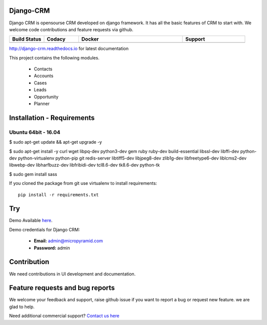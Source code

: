 Django-CRM
==========

Django CRM is opensourse CRM developed on django framework. It has all the basic features of CRM to start with. We welcome code contributions and feature requests via github.

.. list-table::
   :header-rows: 1
   :widths: 50 50 150 90
   :stub-columns: 1

   *  -  Build Status
      -  Codacy
      -  Docker
      -  Support
   *  -   .. image:: https://travis-ci.org/MicroPyramid/Django-CRM.svg?branch=master
             :target: https://travis-ci.org/MicroPyramid/Django-CRM
             :alt: Travis

          .. image:: https://landscape.io/github/MicroPyramid/Django-CRM/master/landscape.svg?style=flat
             :target: https://landscape.io/github/MicroPyramid/Django-CRM/master
             :alt: Code Health

      -  .. image:: https://api.codacy.com/project/badge/Grade/b11da5f09dd542479fd3bd53944595d2
            :target: https://app.codacy.com/project/ashwin/Django-CRM/dashboard
            :alt: Codacy Dashboard
         .. image:: https://api.codacy.com/project/badge/Coverage/b11da5f09dd542479fd3bd53944595d2
            :target: https://app.codacy.com/project/ashwin/Django-CRM/dashboard
            :alt: Codacy Coverage

      -  .. image:: https://img.shields.io/docker/automated/micropyramid/django-crm.svg
            :target: https://github.com/MicroPyramid/Django-CRM
            :alt: Docker Automated
         .. image:: https://img.shields.io/docker/build/micropyramid/django-crm.svg
            :target: https://github.com/MicroPyramid/Django-CRM
            :alt: Docker Build Passing
         .. image:: https://img.shields.io/docker/stars/micropyramid/django-crm.svg
            :target: https://hub.docker.com/r/micropyramid/django-crm/
            :alt: Docker Stars
         .. image:: https://img.shields.io/docker/pulls/micropyramid/django-crm.svg
            :target: https://hub.docker.com/r/micropyramid/django-crm/
            :alt: Docker Pulls

      -  .. image:: https://badges.gitter.im/Micropyramid/Django-CRM.png
            :target: https://gitter.im/MicroPyramid/Django-CRM
            :alt: Gitter
         .. image:: https://www.codetriage.com/micropyramid/django-crm/badges/users.svg
            :target: https://www.codetriage.com/micropyramid/django-crm
            :alt: Code Helpers
         .. image:: https://img.shields.io/github/license/MicroPyramid/Django-CRM.svg
            :target: https://pypi.python.org/pypi/Django-CRM/


http://django-crm.readthedocs.io for latest documentation


This project contains the following modules.

   * Contacts
   * Accounts
   * Cases
   * Leads
   * Opportunity
   * Planner


Installation - Requirements
===========================


Ubuntu 64bit - 16.04
--------------------
$ sudo apt-get update && apt-get upgrade -y

$ sudo apt-get install -y curl wget libpq-dev python3-dev gem ruby ruby-dev build-essential libssl-dev libffi-dev python-dev python-virtualenv python-pip git redis-server libtiff5-dev libjpeg8-dev zlib1g-dev libfreetype6-dev liblcms2-dev libwebp-dev libharfbuzz-dev libfribidi-dev tcl8.6-dev tk8.6-dev python-tk

$ sudo gem install sass


If you cloned the package from git use virtualenv to install requirements::

    pip install -r requirements.txt

Try
===
Demo Available `here`_.

Demo credentials for Django CRM:

  * **Email:** admin@micropyramid.com
  * **Password:** admin

Contribution
============
We need contributions in UI development and documentation.

Feature requests and bug reports
================================
We welcome your feedback and support, raise github issue if you want to report a bug or request new feature. we are glad to help.

Need additional commercial support? `Contact us here`_

.. _contact us here: https://micropyramid.com/contact-us/

.. _here: https://django-crm.micropyramid.com/
